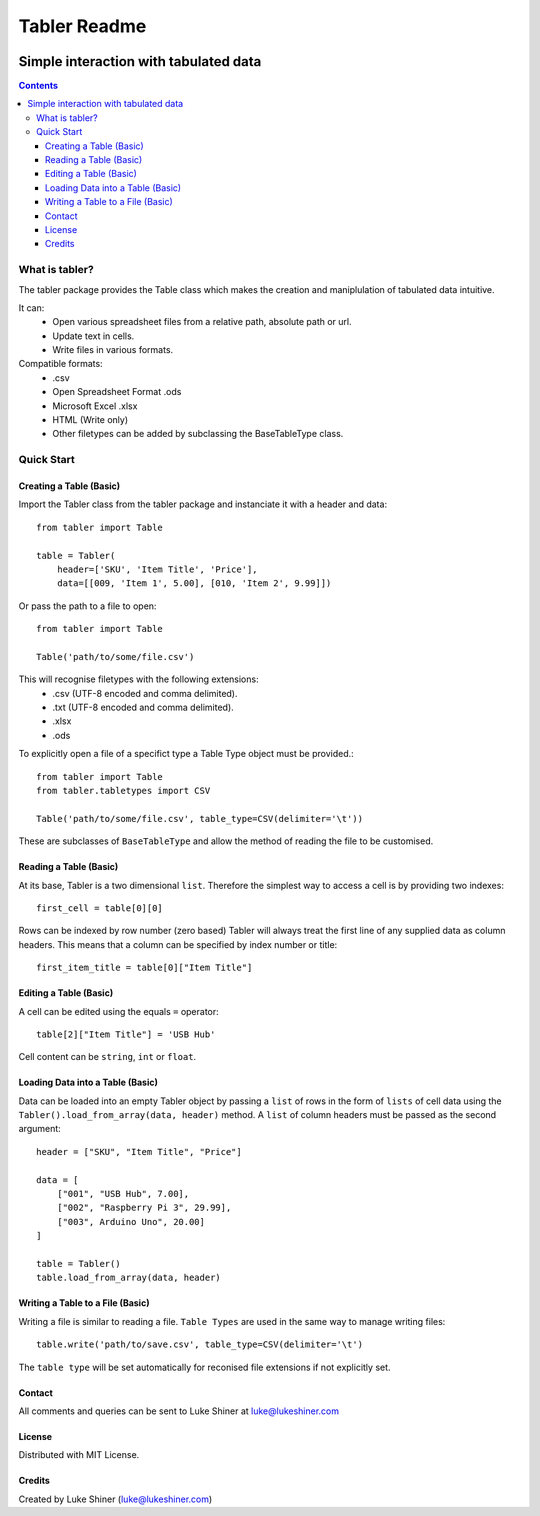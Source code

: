 =============
Tabler Readme
=============

.. image:: https://travis-ci.org/axevalley/tabler.svg?branch=master
    :target: https://travis-ci.org/axevalley/tabler

--------------------------------------
Simple interaction with tabulated data
--------------------------------------

.. contents:: Contents

What is tabler?
===============

The tabler package provides the Table class which makes the creation and maniplulation of tabulated data intuitive.

It can:
    + Open various spreadsheet files from a relative path, absolute path or url.
    + Update text in cells.
    + Write files in various formats.

Compatible formats:
    + .csv
    + Open Spreadsheet Format .ods
    + Microsoft Excel .xlsx
    + HTML (Write only)
    + Other filetypes can be added by subclassing the BaseTableType class.

Quick Start
===========

Creating a Table (Basic)
________________________

Import the Tabler class from the tabler package and instanciate it with a header and data::

    from tabler import Table

    table = Tabler(
        header=['SKU', 'Item Title', 'Price'],
        data=[[009, 'Item 1', 5.00], [010, 'Item 2', 9.99]])

Or pass the path to a file to open::

    from tabler import Table

    Table('path/to/some/file.csv')

This will recognise filetypes with the following extensions:
    + .csv (UTF-8 encoded and comma delimited).
    + .txt (UTF-8 encoded and comma delimited).
    + .xlsx
    + .ods

To explicitly open a file of a specifict type a Table Type object must be provided.::

    from tabler import Table
    from tabler.tabletypes import CSV

    Table('path/to/some/file.csv', table_type=CSV(delimiter='\t'))

These are subclasses of ``BaseTableType`` and allow the method of reading the file to be customised.


Reading a Table (Basic)
_______________________

At its base, Tabler is a two dimensional ``list``. Therefore the simplest way to access a cell is by providing two indexes::

    first_cell = table[0][0]

Rows can be indexed by row number (zero based)
Tabler will always treat the first line of any supplied data as column headers.
This means that a column can be specified by index number or title::

    first_item_title = table[0]["Item Title"]

Editing a Table (Basic)
_______________________

A cell can be edited using the equals ``=`` operator::

    table[2]["Item Title"] = 'USB Hub'

Cell content can be ``string``, ``int`` or ``float``.

Loading Data into a Table (Basic)
_________________________________

Data can be loaded into an empty Tabler object by passing a ``list`` of rows in the form of ``lists`` of cell data using the ``Tabler().load_from_array(data, header)`` method. A ``list`` of column headers must be passed as the second argument::

    header = ["SKU", "Item Title", "Price"]

    data = [
        ["001", "USB Hub", 7.00],
        ["002", "Raspberry Pi 3", 29.99],
        ["003", Arduino Uno", 20.00]
    ]

    table = Tabler()
    table.load_from_array(data, header)

Writing a Table to a File (Basic)
_________________________________

Writing a file is similar to reading a file. ``Table Types`` are used in the same way to manage writing files::

    table.write('path/to/save.csv', table_type=CSV(delimiter='\t')

The ``table type`` will be set automatically for reconised file extensions if not explicitly set.


Contact
_______

All comments and queries can be sent to Luke Shiner at luke@lukeshiner.com

License
_______

Distributed with MIT License.

Credits
_______

Created by Luke Shiner (luke@lukeshiner.com)
